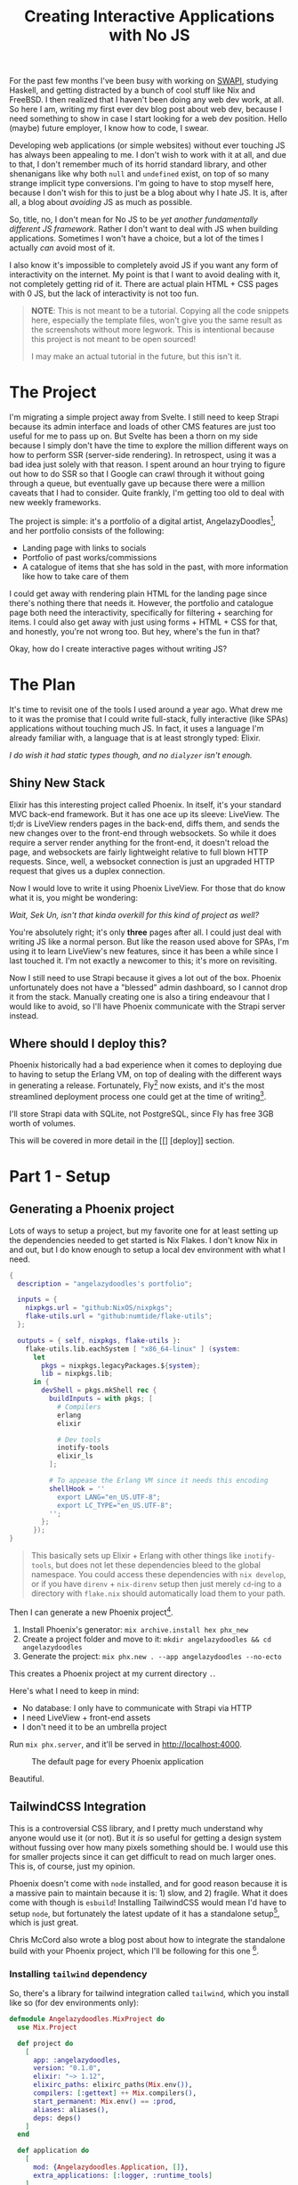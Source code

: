 #+TITLE: Creating Interactive Applications with No JS

For the past few months I've been busy with working on [[github:sekunho/swapi][SWAPI]], studying Haskell,
and getting distracted by a bunch of cool stuff like Nix and FreeBSD. I then
realized that I haven't been doing any web dev work, at all. So here I am,
writing my first ever dev blog post about web dev, because I need something to
show in case I start looking for a web dev position. Hello (maybe) future employer,
I know how to code, I swear.

Developing web applications (or simple websites) without ever touching JS has
always been appealing to me. I don't wish to work with it at all, and due to
that, I don't remember much of its horrid standard library, and other shenanigans
like why both =null= and =undefined= exist, on top of so many strange implicit
type conversions. I'm going to have to stop myself here, because I don't wish
for this to just be a blog about why I hate JS. It is, after all, a blog about
/avoiding/ JS as much as possible.

So, title, no, I don't mean for No JS to be
/yet another fundamentally different JS framework/. Rather I don't want to deal
with JS when building applications. Sometimes I won't have a choice, but a lot
of the times I actually /can/ avoid most of it.

I also know it's impossible to completely avoid JS if you want any form of
interactivity on the internet. My point is that I want to avoid dealing with it,
not completely getting rid of it. There are actual plain HTML + CSS pages with 0
JS, but the lack of interactivity is not too fun.

#+BEGIN_QUOTE
*NOTE*: This is not meant to be a tutorial. Copying all the code snippets here,
especially the template files, won't give you the same result as the screenshots
without more legwork. This is intentional because this project is not meant to
be open sourced!

I may make an actual tutorial in the future, but this isn't it.
#+END_QUOTE

* The Project
I'm migrating a simple project away from Svelte. I still need to
keep Strapi because its admin interface and loads of other CMS features are
just too useful for me to pass up on. But Svelte has been a thorn on my side
because I simply don't have the time to explore the million different ways
on how to perform SSR (server-side rendering). In retrospect, using it was a
bad idea just solely with that reason. I spent around an hour trying to figure
out how to do SSR so that I Google can crawl through it without going through
a queue, but eventually gave up because there were a million caveats that I
had to consider. Quite frankly, I'm getting too old to deal with new weekly
frameworks.

The project is simple: it's a portfolio of a digital artist,
AngelazyDoodles[fn:1], and her portfolio consists of the following:

+ Landing page with links to socials
+ Portfolio of past works/commissions
+ A catalogue of items that she has sold in the past, with more information
  like how to take care of them

I could get away with rendering plain HTML for the landing page since there's
nothing there that needs it. However, the portfolio and catalogue page both
need the interactivity, specifically for filtering + searching for items. I
could also get away with just using forms + HTML + CSS for that, and honestly,
you're not wrong too. But hey, where's the fun in that?

Okay, how do I create interactive pages without writing JS?

* The Plan
It's time to revisit one of the tools I used around a year ago. What drew me
to it was the promise that I could write full-stack, fully interactive (like
SPAs) applications without touching much JS. In fact, it uses a language I'm
already familiar with, a language that is at least strongly typed: Elixir.

/I do wish it had static types though, and no =dialyzer= isn't enough./

** Shiny New Stack
Elixir has this interesting project called Phoenix. In itself, it's your
standard MVC back-end framework. But it has one ace up its sleeve: LiveView.
The tl;dr is LiveView renders pages in the back-end, diffs them, and sends
the new changes over to the front-end through websockets. So while it does
require a server render anything for the front-end, it doesn't reload the page,
and websockets are fairly lightweight relative to full blown HTTP requests.
Since, well, a websocket connection is just an upgraded HTTP request that gives
us a duplex connection.

Now I would love to write it using Phoenix LiveView. For those that do know
what it is, you might be wondering:

/Wait, Sek Un, isn't that kinda overkill for this kind of project as well?/

You're absolutely right; it's only *three* pages after all. I could just deal
with writing JS like a normal person. But like the reason used above for SPAs,
I'm using it to learn LiveView's new features, since it has been a while since
I last touched it. I'm not exactly a newcomer to this; it's more on revisiting.

Now I still need to use Strapi because it gives a lot out of the box. Phoenix
unfortunately does not have a "blessed" admin dashboard, so I cannot drop it
from the stack. Manually creating one is also a tiring endeavour that I would
like to avoid, so I'll have Phoenix communicate with the Strapi server instead.

** Where should I deploy this?
Phoenix historically had a bad experience when it comes to deploying due to
having to setup the Erlang VM, on top of dealing with the different ways in
generating a release. Fortunately, Fly[fn:2] now exists,
and it's the most streamlined deployment process one could get at the time of
writing[fn:3].

I'll store Strapi data with SQLite, not PostgreSQL, since Fly has free 3GB
worth of volumes.

This will be covered in more detail in the [[] [deploy]] section.

* Part 1 - Setup
** Generating a Phoenix project
Lots of ways to setup a project, but my favorite one for at least setting up
the dependencies needed to get started is Nix Flakes. I don't know Nix in and
out, but I do know enough to setup a local dev environment with what I need.

#+NAME: flake.nix
#+BEGIN_SRC nix :results silent
{
  description = "angelazydoodles's portfolio";

  inputs = {
    nixpkgs.url = "github:NixOS/nixpkgs";
    flake-utils.url = "github:numtide/flake-utils";
  };

  outputs = { self, nixpkgs, flake-utils }:
    flake-utils.lib.eachSystem [ "x86_64-linux" ] (system:
      let
        pkgs = nixpkgs.legacyPackages.${system};
        lib = nixpkgs.lib;
      in {
        devShell = pkgs.mkShell rec {
          buildInputs = with pkgs; [
            # Compilers
            erlang
            elixir

            # Dev tools
            inotify-tools
            elixir_ls
          ];

          # To appease the Erlang VM since it needs this encoding
          shellHook = ''
            export LANG="en_US.UTF-8";
            export LC_TYPE="en_US.UTF-8";
          '';
        };
      });
}
#+END_SRC

#+BEGIN_QUOTE
This basically sets up Elixir + Erlang with other things like =inotify-tools=,
but does not let these dependencies bleed to the global namespace. You could
access these dependencies with =nix develop=, or if you have =direnv= +
=nix-direnv= setup then just merely =cd=-ing to a directory with =flake.nix=
should automatically load them to your path.
#+END_QUOTE

Then I can generate a new Phoenix project[fn:4].

1. Install Phoenix's generator: =mix archive.install hex phx_new=
2. Create a project folder and move to it: =mkdir angelazydoodles && cd angelazydoodles=
2. Generate the project: =mix phx.new . --app angelazydoodles --no-ecto=

This creates a Phoenix project at my current directory =.=.

Here's what I need to keep in mind:
+ No database: I only have to communicate with Strapi via HTTP
+ I need LiveView + front-end assets
+ I don't need it to be an umbrella project

Run =mix phx.server=, and it'll be served in http://localhost:4000.

#+CAPTION: The default page for every Phoenix application
#+NAME:   fig:1-1
#+attr_html: :width 100%
#+attr_latex: :width 100%
[[./1.png]]

Beautiful.

** TailwindCSS Integration
This is a controversial CSS library, and I pretty much understand why anyone
would use it (or not). But it /is/ so useful for getting a design system
without fussing over how many pixels something should be. I would use this
for smaller projects since it can get difficult to read on much larger ones.
This is, of course, just my opinion.

Phoenix doesn't come with =node= installed, and for good reason because it
is a massive pain to maintain because it is: 1) slow, and 2) fragile. What
it does come with though is =esbuild=! Installing TailwindCSS would mean I'd
have to setup =node=, but fortunately the latest update of it has a standalone
setup[fn:5], which is just great.

Chris McCord also wrote a blog post about how to integrate the standalone
build with your Phoenix project, which I'll be following for this one [fn:6].

*** Installing =tailwind= dependency
So, there's a library for tailwind integration called =tailwind=, which you
install like so (for dev environments only):

#+NAME: mix.exs
#+BEGIN_SRC elixir :results silent
defmodule Angelazydoodles.MixProject do
  use Mix.Project

  def project do
    [
      app: :angelazydoodles,
      version: "0.1.0",
      elixir: "~> 1.12",
      elixirc_paths: elixirc_paths(Mix.env()),
      compilers: [:gettext] ++ Mix.compilers(),
      start_permanent: Mix.env() == :prod,
      aliases: aliases(),
      deps: deps()
    ]
  end

  def application do
    [
      mod: {Angelazydoodles.Application, []},
      extra_applications: [:logger, :runtime_tools]
    ]
  end

  defp elixirc_paths(:test), do: ["lib", "test/support"]
  defp elixirc_paths(_), do: ["lib"]

  defp deps do
    [
      {:phoenix, "~> 1.6.6"},
      {:phoenix_html, "~> 3.0"},
      {:phoenix_live_reload, "~> 1.2", only: :dev},
      {:phoenix_live_view, "~> 0.17.5"},
      {:floki, ">= 0.30.0", only: :test},
      {:phoenix_live_dashboard, "~> 0.6"},
      {:esbuild, "~> 0.3", runtime: Mix.env() == :dev},
      {:swoosh, "~> 1.3"},
      {:telemetry_metrics, "~> 0.6"},
      {:telemetry_poller, "~> 1.0"},
      {:gettext, "~> 0.18"},
      {:jason, "~> 1.2"},
      {:plug_cowboy, "~> 2.5"},
      {:tailwind, "~> 0.1", runtime: Mix.env() == :dev} # Add this!
    ]
  end

  defp aliases do
    [
      setup: ["deps.get"],
      "assets.deploy": ["esbuild default --minify", "phx.digest"]
    ]
  end
end
#+END_SRC

*** Configuring the =tailwind= dependency
TailwindCSS looks for a config file =tailwind.config.js=. This is where you
tweak Tailwind to your liking such as adding your own color schemes, paddings,
etc.

Also since I'm using the standalone build, I have to somehow tell Tailwind
where I keep my main CSS file, and where I would like the processed output
to be saved.

These are common (and essential) things you have to do which is great that
=tailwind= (the Elixir library) exposes these options for you to modify.

#+NAME: config.exs
#+BEGIN_SRC elixir :results silent
# General application configuration
import Config

# ...

# Configure Tailwind
config :tailwind,
  version: "3.0.17",
  default: [
    args: ~w(
      --config=tailwind.config.js
      --input=css/app.css
      --output=../priv/static/assets/app.css
    ),
    cd: Path.expand("../assets", __DIR__)
  ]

# ...
#+END_SRC

*** Setup hot reload
I also prefer if any change that involves Tailwind would trigger a hot
reload for it to reflect right away without manually restarting the server.

#+NAME: dev.exs
#+BEGIN_SRC elixir :results silent
import Config

# For development, we disable any cache and enable
# debugging and code reloading.
#
# The watchers configuration can be used to run external
# watchers to your application. For example, we use it
# with esbuild to bundle .js and .css sources.
config :angelazydoodles, AngelazydoodlesWeb.Endpoint,
  # Binding to loopback ipv4 address prevents access from other machines.
  # Change to `ip: {0, 0, 0, 0}` to allow access from other machines.
  http: [ip: {127, 0, 0, 1}, port: 4000],
  check_origin: false,
  code_reloader: true,
  debug_errors: true,
  secret_key_base: "bruhh", # Yours is different here
  watchers: [
    # Start the esbuild watcher by calling Esbuild.install_and_run(:default, args)
    esbuild: {Esbuild, :install_and_run, [:default, ~w(--sourcemap=inline --watch)]},
    tailwind: {Tailwind, :install_and_run, [:default, ~w(--watch)]}
  ]

# Watch static and templates for browser reloading.
config :angelazydoodles, AngelazydoodlesWeb.Endpoint,
  live_reload: [
    patterns: [
      ~r"priv/static/.*(js|css|png|jpeg|jpg|gif|svg)$",
      ~r"priv/gettext/.*(po)$",
      ~r"lib/angelazydoodles_web/(live|views)/.*(ex)$",
      ~r"lib/angelazydoodles_web/templates/.*(eex)$"
    ]
  ]

# Do not include metadata nor timestamps in development logs
config :logger, :console, format: "[$level] $message\n"

# Set a higher stacktrace during development. Avoid configuring such
# in production as building large stacktraces may be expensive.
config :phoenix, :stacktrace_depth, 20

# Initialize plugs at runtime for faster development compilation
config :phoenix, :plug_init_mode, :runtime
#+END_SRC

Restart Phoenix (run =mix phx.server= again), and all that gives us this:

#+CAPTION: It looks destroyed but what's important is it followed =text-red-500=.
#+NAME:   fig:1-2
#+attr_html: :width 100%
#+attr_latex: :width 100%
[[./2.png]]

So if you check `assets/app.css`, you'll notice that it prepended the
file with TailwindCSS imports.

#+NAME: 1/assets/app.css
#+BEGIN_SRC css
@import "tailwindcss/base";
@import "tailwindcss/components";
@import "tailwindcss/utilities";

/* This file is for your main application CSS */

/* Alerts and form errors used by phx.new */
.alert {
  padding: 15px;
  margin-bottom: 20px;
  border: 1px solid transparent;
  border-radius: 4px;
}

/* There are more down here that I omitted for brevity */
#+END_SRC

Overall, the experience of getting Tailwind integreted is much better than
before; when I had to wrestle with =node=, =webpack=, =postcss=, and a million
other configuration that got really, really boring and exhausting when you
do it every time you want to create a project. Not to mention the potential
breakage of =node-sass=.

Anyway on to the next thing.

* Part 2 - The Landing Page
The landing page is the root of the entire website, that is the =/= route. Now
because I don't need any interactivity, I don't have to reach for LiveView at
all.

** Routers and controllers
Phoenix is a pretty standard MVC application. In fact, not much has change
compared to when I last touched this, which was around a year or so ago.
Everything routing-related can be found in =lib/<YOUR_APP>_web/router.ex=. In
my case, what I'm interested in is the route that matches =/=. Well, one already
exists, and it's what we've seen in Figure [[fig:1-1]].

#+NAME: router.ex
#+BEGIN_SRC elixir :results silent
scope "/", AngelazydoodlesWeb do
  pipe_through :browser

  get "/", PageController, :index
end
#+END_SRC

Here it tells us that I have a =get= request for the route =/=, and some
=PageController=, specifically the =index= method, will take care of this
request.

And we can check the page controller in
=lib/<YOUR_APP>_web/controllers/page_controller.ex=:

#+NAME: lib/angelazydoodles_web/controllers/page_controller.ex
#+BEGIN_SRC elixir :results silent
defmodule AngelazydoodlesWeb.PageController do
  use AngelazydoodlesWeb, :controller

  def index(conn, _params) do
    render(conn, "index.html")
  end
end
#+END_SRC

=index/2= renders the =index.html= template whenever =index/2= gets evaluated.
The =index.html= can be found under the =templates/page= in the same
=lib= directory. We can see how Phoenix organizes its files! I have a route for
=Page=, which =PageController= handles requests from it, and renders a =Page=
index template. Cool.

#+BEGIN_QUOTE
Note: I'm not gonna post the actual template I used since this is commissioned
work.
#+END_QUOTE

** A new template: =.heex=
This one is definitely new (for me). The most I've tried was =surface=, which
is a third-party component library for LiveView. But since then, official
support for LiveView (function) components have popped up, on top of some
convenient templating syntax. It has a lot more things[fn:7] that I can't
cover, especially ones that I ended up not using for this one. Feel free to
read the official docs.

The generator seems to have used =.html.heex= as the default, as opposed to
the old =.html.eex=. This one was a bit strange to me since I thought it was
reserved for LiveView templates only. But turns out this isn't the case.

+ =root.html.heex=
+ =live.html.heex=
+ =app.html.heex=
+ =index.html.heex=

Prior to the =HEEx= update, all generated pages except =live.html.heex= had
the =html.eex= extension, while =live= had the =html.leex= extension. This
change seems to be a good thing because you can use the new syntax regardless
of what kind of page you're rendering.

A Phoenix Framework blog post[fn:8] mentioned this:

#+BEGIN_QUOTE
[...] for HTML-aware template compilation which you’ll see utilized in all
phoenix generated HTML files going forward (=phx.new=, =phx.gen.html=,
=phx.gen.live=, etc).
#+END_QUOTE

*** Better syntax
Okay, that's a great thing! It also briefly mentions the advantage =HEEx= has
over its predecessors:

#+BEGIN_QUOTE
The new engine not only enforces proper HTML, but provides syntax conveniences
for rendering components, such as ~<.form for={@user} id="user-form">~.
#+END_QUOTE

Anyway the new function component syntax is pretty nice since I wasn't a fan
of the ~<%= live_component ModuleName, ... %>~ syntax; extremely cumbersome
to type over and over again. So I could have something like this:

#+NAME: navbar_example.ex
#+BEGIN_SRC elixir :results silent
defmodule AppWeb.Components.Navbar do
  use Phoenix.Component

  def navbar(assigns) do
    ~H"""
    <nav>
      Hello <%= @name %>, I am a nav

      <%= for {label, path} <- @nav_items do %>
        <a href={path}><%= label %></a>
      <% end %>
    </nav>
    """
  end
end
#+END_SRC

I can then use this component anywhere as
~<AppWeb.Components.Navbar.navbar name="sekun"/>~, or if I imported it to
the module I'm using this in (through =import AppWeb.Components.Navbar=):
~<.navbar name="sekun" />~. I'm not entirely a fan of the leading dot but it
does seem to distinguish between normal tags and function components, which
is nice.

*** Component slots

They also have slots[fn:9]! Slots make it feel more natural to reuse function
components. This way I don't have to keep passing everything through
props/assigns. Also, they do have named slots but this example is a bit
too simple for that.

#+BEGIN_SRC elixir :results silent
defmodule AppWeb.Components.Navbar do
  use Phoenix.Component

  def navbar(assigns) do
    ~H"""
    <nav>
      Hello <%= @name %>, I am a nav

      <%= render_slot(@inner_block) %>
    </nav>
    """
  end

  def nav_item(assigns) do
    ~H"""
    <a href={@path}><%= @label %></a>
    """
  end
end
#+END_SRC

I can then use this like so:

#+BEGIN_SRC elixir :results silent
defmodule AppWeb.Components.Foo do
  use Phoenix.Component

  import AppWeb.Components.Navbar

  def some_func(assigns) do
    ~H"""
    <.navbar>
      <%= for {label, path} <- [{"hey", "/"}, {"bye", "/bye"}] do %>
        <.nav_item label={label} path={path} />
      <% end %>
    </.navbar>
    """
  end
end
#+END_SRC

#+CAPTION: Rendering a navbar items with slots.
#+NAME: fig:withnav
#+attr_html: :width 100%
#+attr_latex: :width 100%
[[./3.png]]

Some (old) criticism I have with components and assigns:

+ I want to be able to mark props as required. Checking if some field
  exists in =assigns= is not enforced, and is instead pushed to runtime.
  Granted, it's nice to mark some as optional with default values. But
  some components don't make sense without some props.
+ No distinction between props and internal state. I don't mean in how you
  use it with =@some_var=. More on, it would be nice to be able to define
  props /declaratively/, as well as internal state.

Both of these points[fn:10][fn:11] are addressed by a third-party component
library called =surface=!

Since this project is small in scope, it isn't that big of a deal. But I
can imagine this being a bit difficult to trace since there are more things
for your mind to remember, rather than have the compiler take care of it.

[fn:1] AngelazyDoodles is an awesome digital artist https://angelazydoodles.com
[fn:2] Fly.io https://fly.io
[fn:3] I'm aware that other services like Gigalixir/Heroku/Render exist, but
it's either it's too expensive, or they don't have regions outside US/EU.
[fn:4] Phoenix has great docs for this https://hexdocs.pm/phoenix/overview.html
[fn:5] TailwindCSS standalone build https://tailwindcss.com/blog/standalone-cli
[fn:6] Tailwind Standalone for Phoenix https://fly.io/phoenix-files/tailwind-standalone/
[fn:7] Assigns and HEEx templates https://hexdocs.pm/phoenix_live_view/assigns-eex.html
[fn:8] Phoenix 1.6.0 Released https://www.phoenixframework.org/blog/phoenix-1.6-released
[fn:9] =Phoenix.Component= slots https://hexdocs.pm/phoenix_live_view/Phoenix.Component.html#module-slots
[fn:10] Surface UI Properties https://surface-ui.org/properties
[fn:11] Surface UI State https://surface-ui.org/state_management
